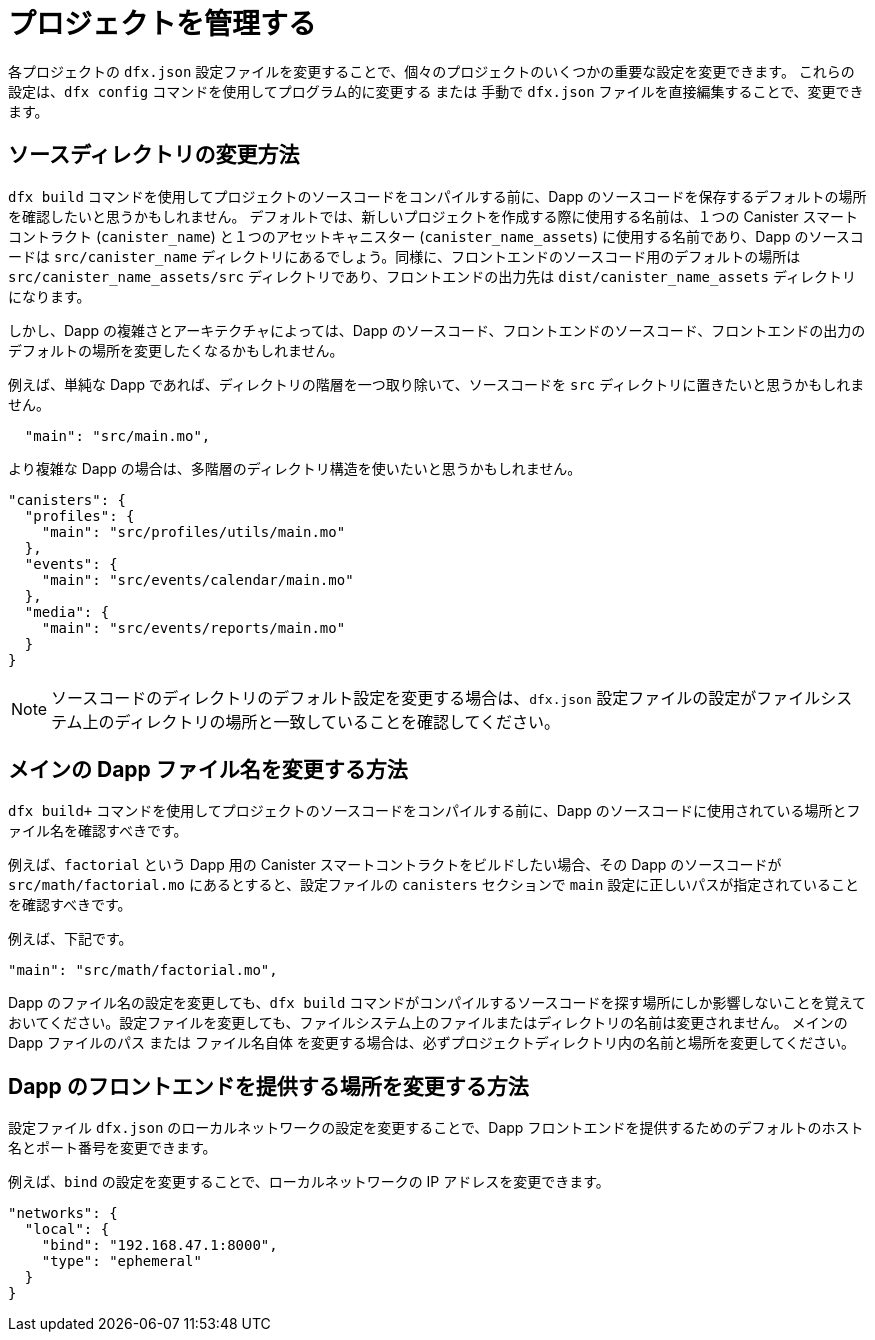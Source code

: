 = プロジェクトを管理する
:proglang: Motoko
:IC: Internet Computer blockchain
:company-id: DFINITY

各プロジェクトの `+dfx.json+` 設定ファイルを変更することで、個々のプロジェクトのいくつかの重要な設定を変更できます。
これらの設定は、`+dfx config+` コマンドを使用してプログラム的に変更する または 手動で `+dfx.json+` ファイルを直接編集することで、変更できます。

== ソースディレクトリの変更方法

`+dfx build+` コマンドを使用してプロジェクトのソースコードをコンパイルする前に、Dapp のソースコードを保存するデフォルトの場所を確認したいと思うかもしれません。
デフォルトでは、新しいプロジェクトを作成する際に使用する名前は、１つの Canister スマートコントラクト (`+canister_name+`) と１つのアセットキャニスター (`+canister_name_assets+`) に使用する名前であり、Dapp のソースコードは `+src/canister_name+` ディレクトリにあるでしょう。同様に、フロントエンドのソースコード用のデフォルトの場所は `+src/canister_name_assets/src+` ディレクトリであり、フロントエンドの出力先は `+dist/canister_name_assets+` ディレクトリになります。

しかし、Dapp の複雑さとアーキテクチャによっては、Dapp のソースコード、フロントエンドのソースコード、フロントエンドの出力のデフォルトの場所を変更したくなるかもしれません。

例えば、単純な Dapp であれば、ディレクトリの階層を一つ取り除いて、ソースコードを `+src+` ディレクトリに置きたいと思うかもしれません。

[source,text]
----
  "main": "src/main.mo",
----

より複雑な Dapp の場合は、多階層のディレクトリ構造を使いたいと思うかもしれません。

[source,text]
----
"canisters": {
  "profiles": {
    "main": "src/profiles/utils/main.mo"
  },
  "events": {
    "main": "src/events/calendar/main.mo"
  },
  "media": {
    "main": "src/events/reports/main.mo"
  }
}
----

NOTE: ソースコードのディレクトリのデフォルト設定を変更する場合は、`+dfx.json+` 設定ファイルの設定がファイルシステム上のディレクトリの場所と一致していることを確認してください。

////
以下、コメントアウトされているため、翻訳せず。
== How to change your output directory

When you compile source code for your project using the `+dfx build+` command, the command automatically generates a WebAssembly executable and interface bindings in a default output folder. 
You can customize the default output folder for a project by modifying the project’s local `+dfx.json+` configuration file. 
You can change settings in the `+dfx.json+` configuration file manually by editing the file or programmatically by running the `+dfx config+` command.

To see the default output folder you are currently using, run the following command:

[source,bash]
----
dfx config defaults.build.output
----

The command returns the setting you have currently defined in the `+dfx.json+` configuration file. 
For example:

[source,bash]
----
"canisters/"
----

To change the default output folder, run the `+dfx config+` command and specify a new location. 
For example, to change the default output directory from `+canisters+` to `+ready_for_release+`, run the following command:

[source,bash]
----
dfx config defaults.build.output ready_for_release
----

This command changes the `+output+` setting in the `+dfx.json+` configuration file to `+ready_for_release+`.

For example:

[source,json]
----
  "defaults": {
    "build": {
      "output": "ready_for_release"
----
////

== メインの Dapp ファイル名を変更する方法

`dfx build+` コマンドを使用してプロジェクトのソースコードをコンパイルする前に、Dapp のソースコードに使用されている場所とファイル名を確認すべきです。

例えば、`+factorial+` という Dapp 用の Canister スマートコントラクトをビルドしたい場合、その Dapp のソースコードが `+src/math/factorial.mo+` にあるとすると、設定ファイルの `+canisters+` セクションで `+main+` 設定に正しいパスが指定されていることを確認すべきです。

例えば、下記です。

[source,json]
----
"main": "src/math/factorial.mo",
----

Dapp のファイル名の設定を変更しても、`+dfx build+` コマンドがコンパイルするソースコードを探す場所にしか影響しないことを覚えておいてください。設定ファイルを変更しても、ファイルシステム上のファイルまたはディレクトリの名前は変更されません。
メインの Dapp ファイルのパス または ファイル名自体 を変更する場合は、必ずプロジェクトディレクトリ内の名前と場所を変更してください。

== Dapp のフロントエンドを提供する場所を変更する方法

設定ファイル `+dfx.json+` のローカルネットワークの設定を変更することで、Dapp フロントエンドを提供するためのデフォルトのホスト名とポート番号を変更できます。

例えば、`+bind+` の設定を変更することで、ローカルネットワークの IP アドレスを変更できます。

[source,json]
----
"networks": {
  "local": {
    "bind": "192.168.47.1:8000",
    "type": "ephemeral"
  }
}
----
////
= Manage projects
:proglang: Motoko
:IC: Internet Computer blockchain
:company-id: DFINITY

You can modify some key settings for individual projects by modifying each project’s `+dfx.json+` configuration file. 
You can use the `+dfx config+` command to change these settings programmatically or manually edit the `+dfx.json+` file directly.

== How to change your source directory

Before you compile source code for your project using the `+dfx build+` command, you might want to check the default location for storing the source code for your dapp.
By default, the name you use to create a new project is the name used for one canister smart contract (`+canister_name+`) and one assets canister (`+canister_name_assets+`), and dapp source code is expected to be in the `+src/canister_name+` directory. Similarly, the default location for front-end source code is in the `+src/canister_name_assets/src+` directory and front-end output is located in the `+dist/canister_name_assets+` directory.

Depending on your dapp's complexity and architecture, however, you might want to modify the default location for the dapp source code, the front-end source code, or front-end output. 

For example, for a simple dapp, you might want to eliminate one directory level and place the source code in the `+src+` directory:

[source,text]
----
  "main": "src/main.mo",
----

For more complex dapps, you might want to use a multi-tiered directory structure:

[source,text]
----
"canisters": {
  "profiles": {
    "main": "src/profiles/utils/main.mo"
  },
  "events": {
    "main": "src/events/calendar/main.mo"
  },
  "media": {
    "main": "src/events/reports/main.mo"
  }
}
----

NOTE: If you modify the default settings for a source code directory, be sure that the settings in the `+dfx.json+` configuration file match the directory location on the file system.

////
////
== How to change your output directory

When you compile source code for your project using the `+dfx build+` command, the command automatically generates a WebAssembly executable and interface bindings in a default output folder. 
You can customize the default output folder for a project by modifying the project’s local `+dfx.json+` configuration file. 
You can change settings in the `+dfx.json+` configuration file manually by editing the file or programmatically by running the `+dfx config+` command.

To see the default output folder you are currently using, run the following command:

[source,bash]
----
dfx config defaults.build.output
----

The command returns the setting you have currently defined in the `+dfx.json+` configuration file. 
For example:

[source,bash]
----
"canisters/"
----

To change the default output folder, run the `+dfx config+` command and specify a new location. 
For example, to change the default output directory from `+canisters+` to `+ready_for_release+`, run the following command:

[source,bash]
----
dfx config defaults.build.output ready_for_release
----

This command changes the `+output+` setting in the `+dfx.json+` configuration file to `+ready_for_release+`.

For example:

[source,json]
----
  "defaults": {
    "build": {
      "output": "ready_for_release"
----
////
////

== How to change the main dapp file name

Before you compile source code for your project using the `+dfx build+` command, you should verify the location and file name used for your dapp’s source code.

For example, if you want to build a canister smart contract for the `+factorial+` dapp and the source code for the dapp is located in `+src/math/factorial.mo+`, you should be sure that you have the correct
path specified for the `+main+` setting in the `+canisters+` section of the configuration file.

For example:

[source,json]
----
"main": "src/math/factorial.mo",
----

Keep in mind that changing the configuration setting for the dapp file name only affects where the `+dfx build+` command looks for the source code to compile. Making changes in the configuration file does not rename any files or directories on the file system.
If you change the path to the main dapp file or the name of the file itself, be sure to change the name and location within your project directory.

== How to change the location for serving the dapp front-end

You can change the default host name and port number for serving the dapp front-end by modifying the local network settings in the `+dfx.json+` configuration file.

For example, you can change the IP address for the local network by modifying the `+bind+` setting:

[source,json]
----
"networks": {
  "local": {
    "bind": "192.168.47.1:8000",
    "type": "ephemeral"
  }
}
----
////

